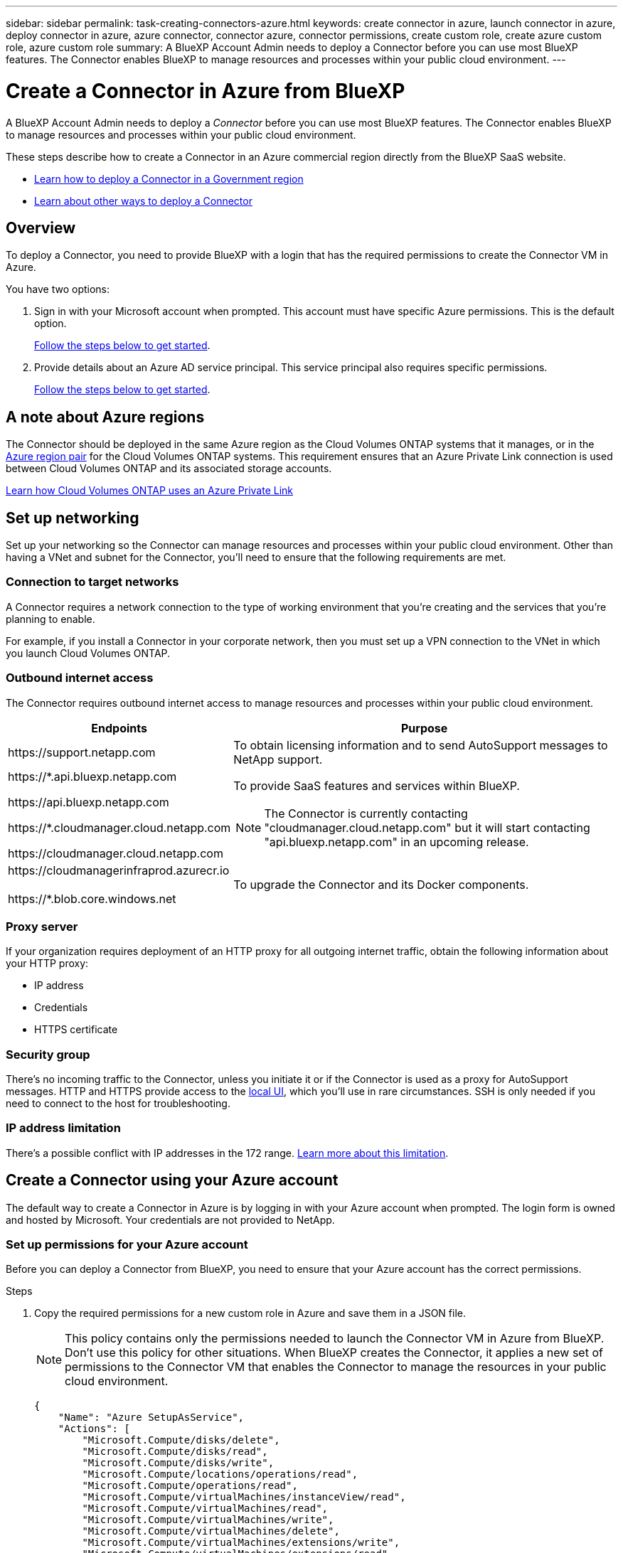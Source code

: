---
sidebar: sidebar
permalink: task-creating-connectors-azure.html
keywords: create connector in azure, launch connector in azure, deploy connector in azure, azure connector, connector azure, connector permissions, create custom role, create azure custom role, azure custom role
summary: A BlueXP Account Admin needs to deploy a Connector before you can use most BlueXP features. The Connector enables BlueXP to manage resources and processes within your public cloud environment.
---

= Create a Connector in Azure from BlueXP
:hardbreaks:
:nofooter:
:icons: font
:linkattrs:
:imagesdir: ./media/

[.lead]
A BlueXP Account Admin needs to deploy a _Connector_ before you can use most BlueXP features. The Connector enables BlueXP to manage resources and processes within your public cloud environment.

These steps describe how to create a Connector in an Azure commercial region directly from the BlueXP SaaS website. 

* link:task-create-connectors-gov.html[Learn how to deploy a Connector in a Government region]
* link:concept-connectors.html#how-to-create-a-connector[Learn about other ways to deploy a Connector]

== Overview

To deploy a Connector, you need to provide BlueXP with a login that has the required permissions to create the Connector VM in Azure.

You have two options:

. Sign in with your Microsoft account when prompted. This account must have specific Azure permissions. This is the default option.
+
<<Create a Connector using your Azure account,Follow the steps below to get started>>.

. Provide details about an Azure AD service principal. This service principal also requires specific permissions.
+
<<Create a Connector using a service principal,Follow the steps below to get started>>.

== A note about Azure regions

The Connector should be deployed in the same Azure region as the Cloud Volumes ONTAP systems that it manages, or in the https://docs.microsoft.com/en-us/azure/availability-zones/cross-region-replication-azure#azure-cross-region-replication-pairings-for-all-geographies[Azure region pair^] for the Cloud Volumes ONTAP systems. This requirement ensures that an Azure Private Link connection is used between Cloud Volumes ONTAP and its associated storage accounts.

https://docs.netapp.com/us-en/cloud-manager-cloud-volumes-ontap/task-enabling-private-link.html[Learn how Cloud Volumes ONTAP uses an Azure Private Link^]

== Set up networking

Set up your networking so the Connector can manage resources and processes within your public cloud environment. Other than having a VNet and subnet for the Connector, you'll need to ensure that the following requirements are met.

=== Connection to target networks

A Connector requires a network connection to the type of working environment that you’re creating and the services that you’re planning to enable.

For example, if you install a Connector in your corporate network, then you must set up a VPN connection to the VNet in which you launch Cloud Volumes ONTAP.

=== Outbound internet access

The Connector requires outbound internet access to manage resources and processes within your public cloud environment.

[cols=2*,options="header,autowidth"]
|===
| Endpoints
| Purpose

| \https://support.netapp.com | To obtain licensing information and to send AutoSupport messages to NetApp support.

a| 

\https://*.api.bluexp.netapp.com

\https://api.bluexp.netapp.com

\https://*.cloudmanager.cloud.netapp.com

\https://cloudmanager.cloud.netapp.com

a| To provide SaaS features and services within BlueXP.

NOTE: The Connector is currently contacting "cloudmanager.cloud.netapp.com" but it will start contacting "api.bluexp.netapp.com" in an upcoming release.

| \https://cloudmanagerinfraprod.azurecr.io

\https://*.blob.core.windows.net
| To upgrade the Connector and its Docker components.

|===

=== Proxy server

If your organization requires deployment of an HTTP proxy for all outgoing internet traffic, obtain the following information about your HTTP proxy:

* IP address
* Credentials
* HTTPS certificate

=== Security group

There's no incoming traffic to the Connector, unless you initiate it or if the Connector is used as a proxy for AutoSupport messages. HTTP and HTTPS provide access to the link:concept-connectors.html#the-local-user-interface[local UI], which you'll use in rare circumstances. SSH is only needed if you need to connect to the host for troubleshooting.

=== IP address limitation

There's a possible conflict with IP addresses in the 172 range. link:reference-limitations.html[Learn more about this limitation].

== Create a Connector using your Azure account

The default way to create a Connector in Azure is by logging in with your Azure account when prompted. The login form is owned and hosted by Microsoft. Your credentials are not provided to NetApp.

=== Set up permissions for your Azure account

Before you can deploy a Connector from BlueXP, you need to ensure that your Azure account has the correct permissions.

.Steps

. Copy the required permissions for a new custom role in Azure and save them in a JSON file.
+
NOTE: This policy contains only the permissions needed to launch the Connector VM in Azure from BlueXP. Don't use this policy for other situations. When BlueXP creates the Connector, it applies a new set of permissions to the Connector VM that enables the Connector to manage the resources in your public cloud environment.
+
[source,json]
{
    "Name": "Azure SetupAsService",
    "Actions": [
        "Microsoft.Compute/disks/delete",
        "Microsoft.Compute/disks/read",
        "Microsoft.Compute/disks/write",
        "Microsoft.Compute/locations/operations/read",
        "Microsoft.Compute/operations/read",
        "Microsoft.Compute/virtualMachines/instanceView/read",
        "Microsoft.Compute/virtualMachines/read",
        "Microsoft.Compute/virtualMachines/write",
        "Microsoft.Compute/virtualMachines/delete",
        "Microsoft.Compute/virtualMachines/extensions/write",
        "Microsoft.Compute/virtualMachines/extensions/read",
        "Microsoft.Compute/availabilitySets/read",
        "Microsoft.Network/locations/operationResults/read",
        "Microsoft.Network/locations/operations/read",
        "Microsoft.Network/networkInterfaces/join/action",
        "Microsoft.Network/networkInterfaces/read",
        "Microsoft.Network/networkInterfaces/write",
        "Microsoft.Network/networkInterfaces/delete",
        "Microsoft.Network/networkSecurityGroups/join/action",
        "Microsoft.Network/networkSecurityGroups/read",
        "Microsoft.Network/networkSecurityGroups/write",
        "Microsoft.Network/virtualNetworks/checkIpAddressAvailability/read",
        "Microsoft.Network/virtualNetworks/read",
        "Microsoft.Network/virtualNetworks/subnets/join/action",
        "Microsoft.Network/virtualNetworks/subnets/read",
        "Microsoft.Network/virtualNetworks/subnets/virtualMachines/read",
        "Microsoft.Network/virtualNetworks/virtualMachines/read",
        "Microsoft.Network/publicIPAddresses/write",
        "Microsoft.Network/publicIPAddresses/read",
        "Microsoft.Network/publicIPAddresses/delete",
        "Microsoft.Network/networkSecurityGroups/securityRules/read",
        "Microsoft.Network/networkSecurityGroups/securityRules/write",
        "Microsoft.Network/networkSecurityGroups/securityRules/delete",
        "Microsoft.Network/publicIPAddresses/join/action",
        "Microsoft.Network/locations/virtualNetworkAvailableEndpointServices/read",
        "Microsoft.Network/networkInterfaces/ipConfigurations/read",
        "Microsoft.Resources/deployments/operations/read",
        "Microsoft.Resources/deployments/read",
        "Microsoft.Resources/deployments/delete",
        "Microsoft.Resources/deployments/cancel/action",
        "Microsoft.Resources/deployments/validate/action",
        "Microsoft.Resources/resources/read",
        "Microsoft.Resources/subscriptions/operationresults/read",
        "Microsoft.Resources/subscriptions/resourceGroups/delete",
        "Microsoft.Resources/subscriptions/resourceGroups/read",
        "Microsoft.Resources/subscriptions/resourcegroups/resources/read",
        "Microsoft.Resources/subscriptions/resourceGroups/write",
        "Microsoft.Authorization/roleDefinitions/write",
        "Microsoft.Authorization/roleAssignments/write",
        "Microsoft.MarketplaceOrdering/offertypes/publishers/offers/plans/agreements/read",
        "Microsoft.MarketplaceOrdering/offertypes/publishers/offers/plans/agreements/write",
        "Microsoft.Network/networkSecurityGroups/delete",
        "Microsoft.Storage/storageAccounts/delete",
        "Microsoft.Storage/storageAccounts/write",
        "Microsoft.Resources/deployments/write",
        "Microsoft.Resources/deployments/operationStatuses/read",
        "Microsoft.Authorization/roleAssignments/read"
    ],
    "NotActions": [],
    "AssignableScopes": [],
    "Description": "Azure SetupAsService",
    "IsCustom": "true"
}

. Modify the JSON by adding your Azure subscription ID to the assignable scope.
+
*Example*
+
[source,json]
"AssignableScopes": [
"/subscriptions/d333af45-0d07-4154-943d-c25fbzzzzzzz"
],

. Use the JSON file to create a custom role in Azure.
+
The following steps describe how to create the role by using Bash in Azure Cloud Shell.

.. Start https://docs.microsoft.com/en-us/azure/cloud-shell/overview[Azure Cloud Shell^] and choose the Bash environment.

.. Upload the JSON file.
+
image:screenshot_azure_shell_upload.png[A screenshot of the Azure Cloud Shell where you can choose the option to upload a file.]

.. Enter the following Azure CLI command:
+
[source,azurecli]
az role definition create --role-definition Policy_for_Setup_As_Service_Azure.json

+
You should now have a custom role called _Azure SetupAsService_.

. Assign the role to the user who will deploy the Connector from BlueXP:

.. Open the *Subscriptions* service and select the user's subscription.

.. Click *Access control (IAM)*.

.. Click *Add* > *Add role assignment* and then add the permissions:

* Select the *Azure SetupAsService* role and click *Next*.
+
NOTE: Azure SetupAsService is the default name provided in the Connector deployment policy for Azure. If you chose a different name for the role, then select that name instead.

* Keep *User, group, or service principal* selected.

* Click *Select members*, choose your user account, and click *Select*.

* Click *Next*.

* Click *Review + assign*.

.Result

The Azure user now has the permissions required to deploy the Connector from BlueXP.

=== Create the Connector by logging in with your Azure account

BlueXP enables you to create a Connector in Azure directly from its user interface.

.What you'll need

* An Azure subscription.

* A VNet and subnet in your Azure region of choice.

* If you don't want BlueXP to automatically create an Azure role for the Connector, then you'll need to create your own link:reference-permissions-azure.html[using the policy on this page].
+
These permissions are for the Connector instance itself. It's a different set of permissions than what you previously set up to simply deploy the Connector.

.Steps

. If you're creating your first Working Environment, click *Add Working Environment* and follow the prompts. Otherwise, click the *Connector* drop-down and select *Add Connector*.
+
image:screenshot_connector_add.gif[A screenshot that shows the Connector icon in the header and the Add Connector action.]

. Choose *Microsoft Azure* as your cloud provider.

. On the *Deploying a Connector* page, review the details about what you'll need. You have two options:

.. Click *Continue* to prepare for deployment by using the in-product guide. Each step include information contained on this page of the documentation.

.. Click *Skip to Deployment* if you already prepared by following the steps on this page.

. Follow the steps in the wizard to create the Connector:

* If you're prompted, log in to your Microsoft account, which should have the required permissions to create the virtual machine.
+
The form is owned and hosted by Microsoft. Your credentials are not provided to NetApp.
+
TIP: If you're already logged in to an Azure account, then BlueXP will automatically use that account. If you have multiple accounts, then you might need to log out first to ensure that you're using the right account.

* *VM Authentication*: Choose an Azure subscription, a location, a new resource group or an existing resource group, and then choose an authentication method.

* *Details*: Enter a name for the instance, specify tags, and choose whether you want BlueXP to create a new role that has the required permissions, or if you want to select an existing role that you set up with link:reference-permissions-azure.html[the required permissions].
+
Note that you can choose the subscriptions associated with this role. Each subscription that you choose provides the Connector with permissions to deploy Cloud Volumes ONTAP in those subscriptions.

* *Network*: Choose a VNet and subnet, whether to enable a public IP address, and optionally specify a proxy configuration.

* *Security Group*: Choose whether to create a new security group or whether to select an existing security group that allows inbound HTTP, HTTPS, and SSH access.

* *Review*: Review your selections to verify that your set up is correct.

. Click *Add*.
+
The virtual machine should be ready in about 7 minutes. You should stay on the page until the process is complete.

.After you finish

You need to associate a Connector with workspaces so Workspace Admins can use those Connectors to create Cloud Volumes ONTAP systems. If you only have Account Admins, then associating the Connector with workspaces isn’t required. Account Admins have the ability to access all workspaces in BlueXP by default. link:task-setting-up-netapp-accounts.html#associating-connectors-with-workspaces[Learn more].

If you have Azure Blob storage in the same Azure account where you created the Connector, you'll see an Azure Blob working environment appear on the Canvas automatically. link:task-viewing-azure-blob.html[Learn more about what you can do with this working environment].

== Create a Connector using a service principal

Rather than logging in with you Azure account, you also have the option to provide BlueXP with the credentials for an Azure service principal that has the required permissions.

=== Granting Azure permissions using a service principal

Grant the required permissions to deploy a Connector in Azure by creating and setting up a service principal in Azure Active Directory and by obtaining the Azure credentials that BlueXP needs.

.Steps

. <<Create an Azure Active Directory application>>.

. <<Assign the application to a role>>.

. <<Add Windows Azure Service Management API permissions>>.

. <<Get the application ID and directory ID>>.

. <<Create a client secret>>.

==== Create an Azure Active Directory application

Create an Azure Active Directory (AD) application and service principal that BlueXP can use to deploy the Connector.

.Before you begin

You must have the right permissions in Azure to create an Active Directory application and to assign the application to a role. For details, refer to https://docs.microsoft.com/en-us/azure/active-directory/develop/howto-create-service-principal-portal#required-permissions/[Microsoft Azure Documentation: Required permissions^].

.Steps
. From the Azure portal, open the *Azure Active Directory* service.
+
image:screenshot_azure_ad.gif[Shows the Active Directory service in Microsoft Azure.]

. In the menu, click *App registrations*.

. Click *New registration*.

. Specify details about the application:

* *Name*: Enter a name for the application.
* *Account type*: Select an account type (any will work with BlueXP).
* *Redirect URI*: You can leave this field blank.

. Click *Register*.

.Result

You've created the AD application and service principal.

==== Assign the application to a role

You must bind the service principal to the Azure subscription in which you plan to deploy the Connector and assign it the custom "Azure SetupAsService" role.

.Steps

. Copy the required permissions for a new custom role in Azure and save them in a JSON file.
+
NOTE: This policy contains only the permissions needed to launch the Connector VM in Azure from BlueXP. Don't use this policy for other situations. When BlueXP creates the Connector, it applies a new set of permissions to the Connector VM that enables the Connector to manage the resources in your public cloud environment.
+
[source,json]
{
    "Name": "Azure SetupAsService",
    "Actions": [
        "Microsoft.Compute/disks/delete",
        "Microsoft.Compute/disks/read",
        "Microsoft.Compute/disks/write",
        "Microsoft.Compute/locations/operations/read",
        "Microsoft.Compute/operations/read",
        "Microsoft.Compute/virtualMachines/instanceView/read",
        "Microsoft.Compute/virtualMachines/read",
        "Microsoft.Compute/virtualMachines/write",
        "Microsoft.Compute/virtualMachines/delete",
        "Microsoft.Compute/virtualMachines/extensions/write",
        "Microsoft.Compute/virtualMachines/extensions/read",
        "Microsoft.Compute/availabilitySets/read",
        "Microsoft.Network/locations/operationResults/read",
        "Microsoft.Network/locations/operations/read",
        "Microsoft.Network/networkInterfaces/join/action",
        "Microsoft.Network/networkInterfaces/read",
        "Microsoft.Network/networkInterfaces/write",
        "Microsoft.Network/networkInterfaces/delete",
        "Microsoft.Network/networkSecurityGroups/join/action",
        "Microsoft.Network/networkSecurityGroups/read",
        "Microsoft.Network/networkSecurityGroups/write",
        "Microsoft.Network/virtualNetworks/checkIpAddressAvailability/read",
        "Microsoft.Network/virtualNetworks/read",
        "Microsoft.Network/virtualNetworks/subnets/join/action",
        "Microsoft.Network/virtualNetworks/subnets/read",
        "Microsoft.Network/virtualNetworks/subnets/virtualMachines/read",
        "Microsoft.Network/virtualNetworks/virtualMachines/read",
        "Microsoft.Network/publicIPAddresses/write",
        "Microsoft.Network/publicIPAddresses/read",
        "Microsoft.Network/publicIPAddresses/delete",
        "Microsoft.Network/networkSecurityGroups/securityRules/read",
        "Microsoft.Network/networkSecurityGroups/securityRules/write",
        "Microsoft.Network/networkSecurityGroups/securityRules/delete",
        "Microsoft.Network/publicIPAddresses/join/action",
        "Microsoft.Network/locations/virtualNetworkAvailableEndpointServices/read",
        "Microsoft.Network/networkInterfaces/ipConfigurations/read",
        "Microsoft.Resources/deployments/operations/read",
        "Microsoft.Resources/deployments/read",
        "Microsoft.Resources/deployments/delete",
        "Microsoft.Resources/deployments/cancel/action",
        "Microsoft.Resources/deployments/validate/action",
        "Microsoft.Resources/resources/read",
        "Microsoft.Resources/subscriptions/operationresults/read",
        "Microsoft.Resources/subscriptions/resourceGroups/delete",
        "Microsoft.Resources/subscriptions/resourceGroups/read",
        "Microsoft.Resources/subscriptions/resourcegroups/resources/read",
        "Microsoft.Resources/subscriptions/resourceGroups/write",
        "Microsoft.Authorization/roleDefinitions/write",
        "Microsoft.Authorization/roleAssignments/write",
        "Microsoft.MarketplaceOrdering/offertypes/publishers/offers/plans/agreements/read",
        "Microsoft.MarketplaceOrdering/offertypes/publishers/offers/plans/agreements/write",
        "Microsoft.Network/networkSecurityGroups/delete",
        "Microsoft.Storage/storageAccounts/delete",
        "Microsoft.Storage/storageAccounts/write",
        "Microsoft.Resources/deployments/write",
        "Microsoft.Resources/deployments/operationStatuses/read",
        "Microsoft.Authorization/roleAssignments/read"
    ],
    "NotActions": [],
    "AssignableScopes": [],
    "Description": "Azure SetupAsService",
    "IsCustom": "true"
}

. Modify the JSON file by adding your Azure subscription ID to the assignable scope.
+
*Example*
+
[source,json]
"AssignableScopes": [
"/subscriptions/398e471c-3b42-4ae7-9b59-ce5bbzzzzzzz"

. Use the JSON file to create a custom role in Azure.
+
The following steps describe how to create the role by using Bash in Azure Cloud Shell.

.. Start https://docs.microsoft.com/en-us/azure/cloud-shell/overview[Azure Cloud Shell^] and choose the Bash environment.

.. Upload the JSON file.
+
image:screenshot_azure_shell_upload.png[A screenshot of the Azure Cloud Shell where you can choose the option to upload a file.]

.. Enter the following Azure CLI command:
+
[source,azurecli]
az role definition create --role-definition Policy_for_Setup_As_Service_Azure.json

+
You should now have a custom role called _Azure SetupAsService_.

. Assign the application to the role:

.. From the Azure portal, open the *Subscriptions* service.

.. Select the subscription.

.. Click *Access control (IAM) > Add > Add role assignment*.

.. In the *Role* tab, select the *Azure SetupAsService* role and click *Next*.

.. In the *Members* tab, complete the following steps:

* Keep *User, group, or service principal* selected.
* Click *Select members*.
+
image:screenshot-azure-service-principal-role.png[A screenshot of the Azure portal that shows the Members tab when adding a role to an application.]
* Search for the name of the application.
+
Here's an example:
+
image:screenshot_azure_service_principal_role.png[A screenshot of the Azure portal that shows the Add role assignment form in the Azure portal.]

* Select the application and click *Select*.
* Click *Next*.

.. Click *Review + assign*.
+
The service principal now has the required Azure permissions to deploy the Connector.

==== Add Windows Azure Service Management API permissions

The service principal must have "Windows Azure Service Management API" permissions.

.Steps

. In the *Azure Active Directory* service, click *App registrations* and select the application.

. Click *API permissions > Add a permission*.

. Under *Microsoft APIs*, select *Azure Service Management*.
+
image:screenshot_azure_service_mgmt_apis.gif[A screenshot of the Azure portal that shows the Azure Service Management API permissions.]

. Click *Access Azure Service Management as organization users* and then click *Add permissions*.
+
image:screenshot_azure_service_mgmt_apis_add.gif[A screenshot of the Azure portal that shows adding the Azure Service Management APIs.]

[[ids]]
==== Get the application ID and directory ID

When you create the Connector from BlueXP, you need to provide the application (client) ID and the directory (tenant) ID for the application. BlueXP uses the IDs to programmatically sign in.

.Steps

. In the *Azure Active Directory* service, click *App registrations* and select the application.

. Copy the *Application (client) ID* and the *Directory (tenant) ID*.
+
image:screenshot_azure_app_ids.gif[A screenshot that shows the application (client) ID and directory (tenant) ID for an application in Azure Active Directory.]

==== Create a client secret

You need to create a client secret and then provide BlueXP with the value of the secret so BlueXP can use it to authenticate with Azure AD.

.Steps

. Open the *Azure Active Directory* service.

. Click *App registrations* and select your application.

. Click *Certificates & secrets > New client secret*.

. Provide a description of the secret and a duration.

. Click *Add*.

. Copy the value of the client secret.
+
image:screenshot_azure_client_secret.gif[A screenshot of the Azure portal that shows a client secret for the Azure AD service principal.]

.Result

Your service principal is now setup and you should have copied the application (client) ID, the directory (tenant) ID, and the value of the client secret. You need to enter this information in BlueXP when you create the Connector.

=== Create the Connector by logging in with the service principal

BlueXP enables you to create a Connector in Azure directly from its user interface.

.What you'll need

* An Azure subscription.

* A VNet and subnet in your Azure region of choice.

* Details about an HTTP proxy, if your organization requires a proxy for all outgoing internet traffic:

** IP address
** Credentials
** HTTPS certificate

* If you don't want BlueXP to automatically create an Azure role for the Connector, then you'll need to create your own link:reference-permissions-azure.html[using the policy on this page].
+
These permissions are for the Connector instance itself. It's a different set of permissions than what you previously set up to simply deploy the Connector.

.Steps

. If you're creating your first Working Environment, click *Add Working Environment* and follow the prompts. Otherwise, click the *Connector* drop-down and select *Add Connector*.
+
image:screenshot_connector_add.gif[A screenshot that shows the Connector icon in the header and the Add Connector action.]

. Choose *Microsoft Azure* as your cloud provider.

. On the *Deploying a Connector* page:

.. Under *Authentication*, click *Active Directory service principal* and enter information about the Azure Active Directory service principal that grants the required permissions:
+
** Application (client) ID: See <<Get the application ID and directory ID>>.
** Directory (tenant) ID: See <<Get the application ID and directory ID>>.
** Client Secret: See <<Create a client secret>>.

.. Click *Log in*.

.. You now have two options:

* Click *Continue* to prepare for deployment by using the in-product guide. Each step in the in-product guide includes the information that's contained on this page of the documentation.

* Click *Skip to Deployment* if you already prepared by following the steps on this page.

. Follow the steps in the wizard to create the Connector:

* *VM Authentication*: Choose an Azure subscription, a location, a new resource group or an existing resource group, and then choose an authentication method.

* *Details*: Enter a name for the instance, specify tags, and choose whether you want BlueXP to create a new role that has the required permissions, or if you want to select an existing role that you set up with link:reference-permissions-azure.html[the required permissions].
+
Note that you can choose the subscriptions associated with this role. Each subscription that you choose provides the Connector with permissions to deploy Cloud Volumes ONTAP in those subscriptions.

* *Network*: Choose a VNet and subnet, whether to enable a public IP address, and optionally specify a proxy configuration.

* *Security Group*: Choose whether to create a new security group or whether to select an existing security group that allows inbound HTTP, HTTPS, and SSH access.

* *Review*: Review your selections to verify that your set up is correct.

. Click *Add*.
+
The virtual machine should be ready in about 7 minutes. You should stay on the page until the process is complete.

.After you finish

You need to associate a Connector with workspaces so Workspace Admins can use those Connectors to create Cloud Volumes ONTAP systems. If you only have Account Admins, then associating the Connector with workspaces isn’t required. Account Admins have the ability to access all workspaces in BlueXP by default. link:task-setting-up-netapp-accounts.html#associating-connectors-with-workspaces[Learn more].

If you have Azure Blob storage in the same Azure account where you created the Connector, you'll see an Azure Blob working environment appear on the Canvas automatically. link:task-viewing-azure-blob.html[Learn more about what you can do with this working environment].

== Open port 3128 for AutoSupport messages

If you plan to deploy Cloud Volumes ONTAP systems in a subnet where an outbound internet connection won't be available, then BlueXP automatically configures Cloud Volumes ONTAP to use the Connector as a proxy server.

The only requirement is to ensure that the Connector's security group allows _inbound_ connections over port 3128. You'll need to open this port after you deploy the Connector.

If you use the default security group for Cloud Volumes ONTAP, then no changes are needed to its security group. But if you plan to define strict outbound rules for Cloud Volumes ONTAP, then you'll also need to ensure that the Cloud Volumes ONTAP security group allows _outbound_ connections over port 3128.
